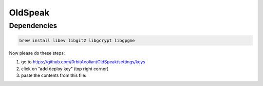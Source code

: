 OldSpeak
========


Dependencies
------------

.. code:: bash

   brew install libev libgit2 libgcrypt libgpgme


Now please do these steps:

1. go to https://github.com/0rbitAeolian/OldSpeak/settings/keys
2. click on "add deploy key" (top right corner)
3. paste the contents from this file:
